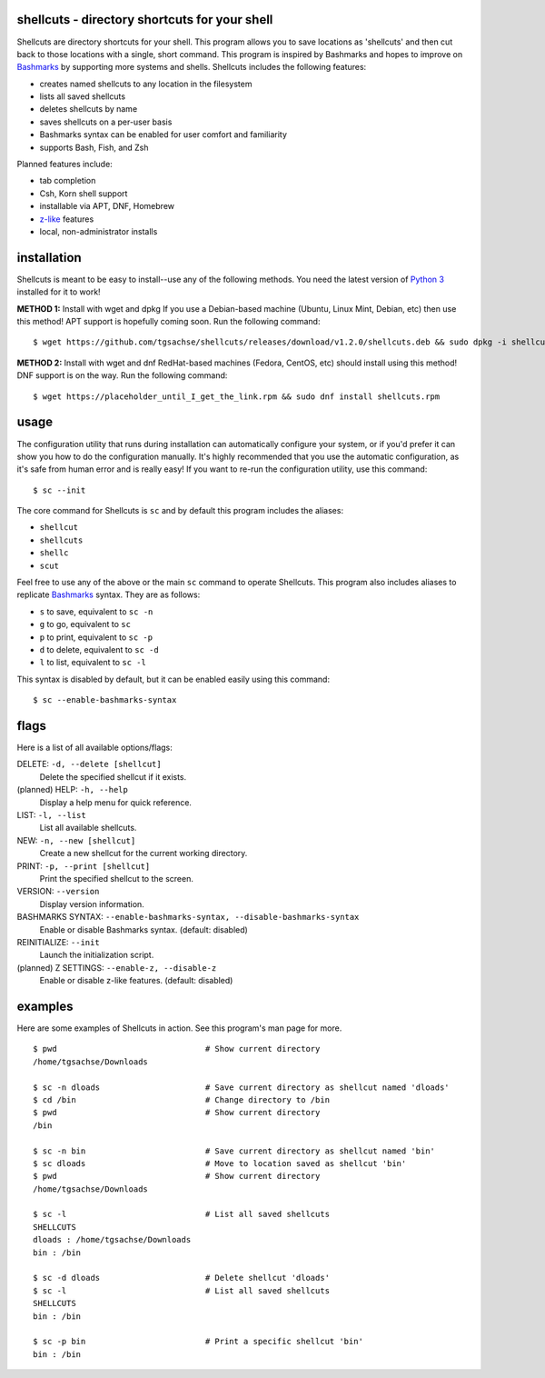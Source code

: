 shellcuts - directory shortcuts for your shell
----------------------------------------------

Shellcuts are directory shortcuts for your shell. This program allows you to save locations as 'shellcuts' and then cut back to those locations with a single, short command. This program is inspired by Bashmarks and hopes to improve on Bashmarks_ by supporting more systems and shells. Shellcuts includes the following features:

- creates named shellcuts to any location in the filesystem
- lists all saved shellcuts
- deletes shellcuts by name
- saves shellcuts on a per-user basis
- Bashmarks syntax can be enabled for user comfort and familiarity
- supports Bash, Fish, and Zsh

Planned features include:

- tab completion
- Csh, Korn shell support
- installable via APT, DNF, Homebrew
- z-like_ features
- local, non-administrator installs

installation
------------

Shellcuts is meant to be easy to install--use any of the following methods. You need the latest version of `Python 3`_ installed for it to work!

**METHOD 1:** Install with wget and dpkg
If you use a Debian-based machine (Ubuntu, Linux Mint, Debian, etc) then use this method! APT support is hopefully coming soon. Run the following command:
::
  $ wget https://github.com/tgsachse/shellcuts/releases/download/v1.2.0/shellcuts.deb && sudo dpkg -i shellcuts.deb

**METHOD 2:** Install with wget and dnf
RedHat-based machines (Fedora, CentOS, etc) should install using this method! DNF support is on the way. Run the following command:
::
  $ wget https://placeholder_until_I_get_the_link.rpm && sudo dnf install shellcuts.rpm

usage
-----
The configuration utility that runs during installation can automatically configure your system, or if you'd prefer it can show you how to do the configuration manually. It's highly recommended that you use the automatic configuration, as it's safe from human error and is really easy! If you want to re-run the configuration utility, use this command:
::
  $ sc --init

The core command for Shellcuts is ``sc`` and by default this program includes the aliases:

- ``shellcut``
- ``shellcuts``
- ``shellc``
- ``scut``

Feel free to use any of the above or the main ``sc`` command to operate Shellcuts. This program also includes aliases to replicate Bashmarks_ syntax. They are as follows:

- ``s`` to save, equivalent to ``sc -n``
- ``g`` to go, equivalent to ``sc``
- ``p`` to print, equivalent to ``sc -p``
- ``d`` to delete, equivalent to ``sc -d``
- ``l`` to list, equivalent to ``sc -l``

This syntax is disabled by default, but it can be enabled easily using this command:
::
    $ sc --enable-bashmarks-syntax

flags
-----
Here is a list of all available options/flags:

DELETE: ``-d, --delete [shellcut]``
  Delete the specified shellcut if it exists.
(planned) HELP: ``-h, --help``
  Display a help menu for quick reference.
LIST: ``-l, --list``
  List all available shellcuts.
NEW: ``-n, --new [shellcut]``
  Create a new shellcut for the current working directory.
PRINT: ``-p, --print [shellcut]``
  Print the specified shellcut to the screen.
VERSION: ``--version``
  Display version information.
BASHMARKS SYNTAX: ``--enable-bashmarks-syntax, --disable-bashmarks-syntax``
  Enable or disable Bashmarks syntax. (default: disabled)
REINITIALIZE: ``--init``
  Launch the initialization script.
(planned) Z SETTINGS: ``--enable-z, --disable-z``
  Enable or disable z-like features. (default: disabled)
  
examples
--------
Here are some examples of Shellcuts in action. See this program's man page for more.
::
  $ pwd                               # Show current directory
  /home/tgsachse/Downloads
  
  $ sc -n dloads                      # Save current directory as shellcut named 'dloads'
  $ cd /bin                           # Change directory to /bin
  $ pwd                               # Show current directory
  /bin
  
  $ sc -n bin                         # Save current directory as shellcut named 'bin'
  $ sc dloads                         # Move to location saved as shellcut 'bin'
  $ pwd                               # Show current directory
  /home/tgsachse/Downloads

  $ sc -l                             # List all saved shellcuts
  SHELLCUTS
  dloads : /home/tgsachse/Downloads
  bin : /bin

  $ sc -d dloads                      # Delete shellcut 'dloads'
  $ sc -l                             # List all saved shellcuts
  SHELLCUTS
  bin : /bin
  
  $ sc -p bin                         # Print a specific shellcut 'bin'
  bin : /bin

.. _Bashmarks: https://www.github.com/huyng/bashmarks
.. _z-like: https://github.com/rupa/z
.. _`Python 3`: https://www.python.org
